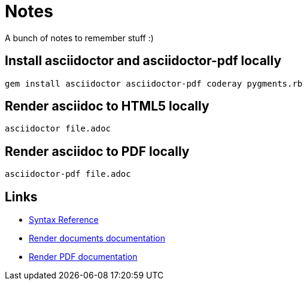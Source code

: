 = Notes

A bunch of notes to remember stuff :)

== Install asciidoctor and asciidoctor-pdf locally

`gem install asciidoctor asciidoctor-pdf coderay pygments.rb`

== Render asciidoc to HTML5 locally

`asciidoctor file.adoc`

== Render asciidoc to PDF locally

`asciidoctor-pdf file.adoc`

== Links

* http://asciidoctor.org/docs/asciidoc-syntax-quick-reference[Syntax Reference]
* http://asciidoctor.org/docs/render-documents/[Render documents documentation]
* http://asciidoctor.org/docs/convert-asciidoc-to-pdf/[Render PDF documentation]

